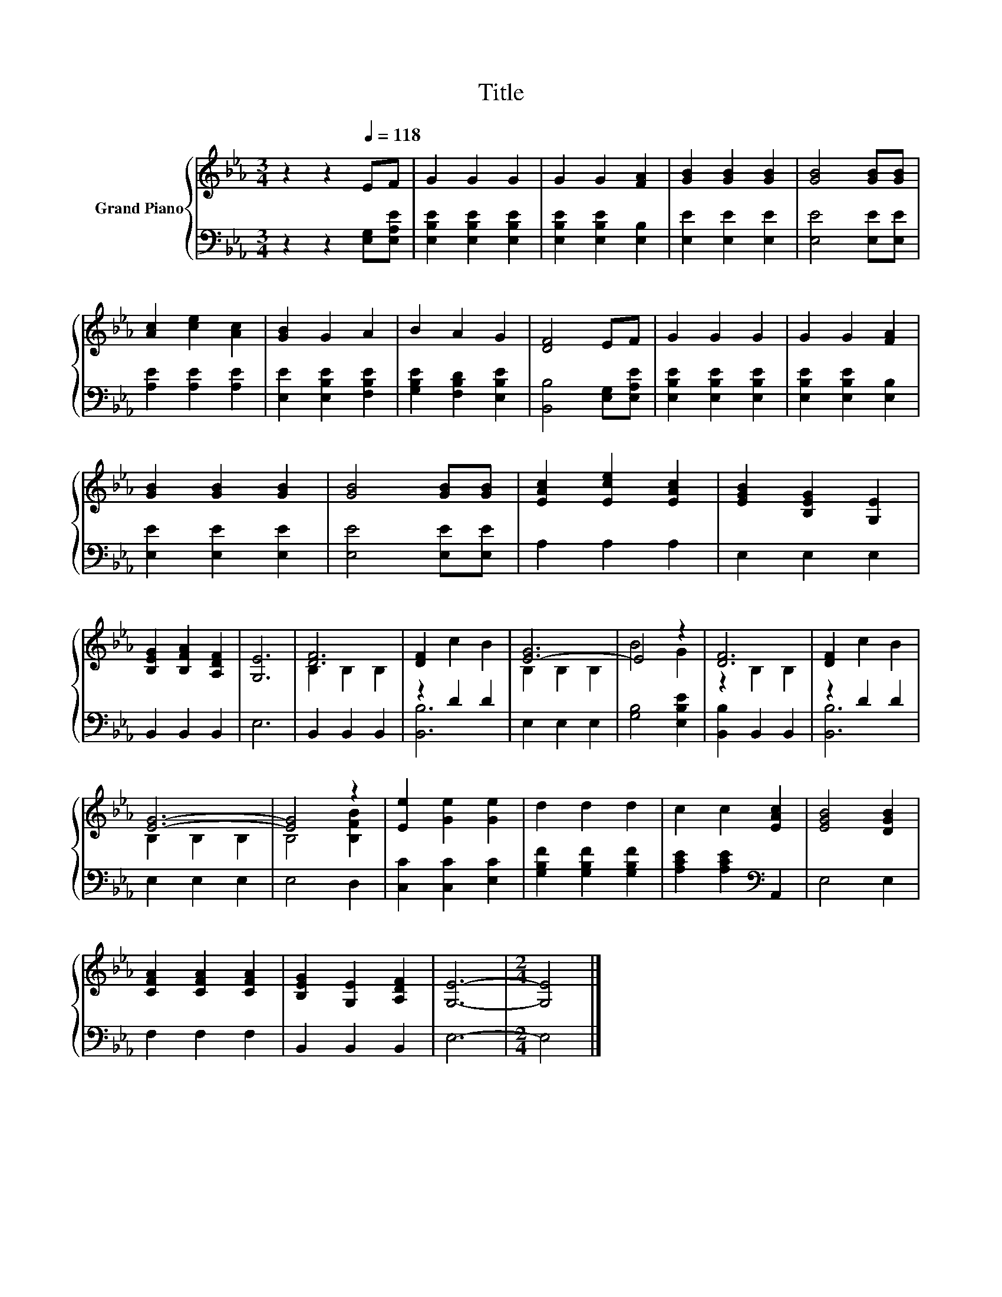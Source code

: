 X:1
T:Title
%%score { ( 1 3 ) | ( 2 4 ) }
L:1/8
M:3/4
K:Eb
V:1 treble nm="Grand Piano"
V:3 treble 
V:2 bass 
V:4 bass 
V:1
 z2 z2[Q:1/4=118] EF | G2 G2 G2 | G2 G2 [FA]2 | [GB]2 [GB]2 [GB]2 | [GB]4 [GB][GB] | %5
 [Ac]2 [ce]2 [Ac]2 | [GB]2 G2 A2 | B2 A2 G2 | [DF]4 EF | G2 G2 G2 | G2 G2 [FA]2 | %11
 [GB]2 [GB]2 [GB]2 | [GB]4 [GB][GB] | [EAc]2 [Ece]2 [EAc]2 | [EGB]2 [B,EG]2 [G,E]2 | %15
 [B,EG]2 [B,FA]2 [A,DF]2 | [G,E]6 | [DF]6 | [DF]2 c2 B2 | [E-G]6 | E4 z2 | [DF]6 | [DF]2 c2 B2 | %23
 [EG]6- | [EG]4 z2 | [Ee]2 [Ge]2 [Ge]2 | d2 d2 d2 | c2 c2 [EAc]2 | [EGB]4 [DGB]2 | %29
 [CFA]2 [CFA]2 [CFA]2 | [B,EG]2 [G,E]2 [A,DF]2 | [G,E]6- |[M:2/4] [G,E]4 |] %33
V:2
 z2 z2 [E,G,][E,A,E] | [E,B,E]2 [E,B,E]2 [E,B,E]2 | [E,B,E]2 [E,B,E]2 [E,B,]2 | %3
 [E,E]2 [E,E]2 [E,E]2 | [E,E]4 [E,E][E,E] | [A,E]2 [A,E]2 [A,E]2 | [E,E]2 [E,B,E]2 [F,B,E]2 | %7
 [G,B,E]2 [F,B,D]2 [E,B,E]2 | [B,,B,]4 [E,G,][E,A,E] | [E,B,E]2 [E,B,E]2 [E,B,E]2 | %10
 [E,B,E]2 [E,B,E]2 [E,B,]2 | [E,E]2 [E,E]2 [E,E]2 | [E,E]4 [E,E][E,E] | A,2 A,2 A,2 | E,2 E,2 E,2 | %15
 B,,2 B,,2 B,,2 | E,6 | B,,2 B,,2 B,,2 | z2 D2 D2 | E,2 E,2 E,2 | [G,B,]4 [E,B,E]2 | %21
 [B,,B,]2 B,,2 B,,2 | z2 D2 D2 | E,2 E,2 E,2 | E,4 D,2 | [C,C]2 [C,C]2 [E,C]2 | %26
 [G,B,F]2 [G,B,F]2 [G,B,F]2 | [A,CE]2 [A,CE]2[K:bass] A,,2 | E,4 E,2 | F,2 F,2 F,2 | %30
 B,,2 B,,2 B,,2 | E,6- |[M:2/4] E,4 |] %33
V:3
 x6 | x6 | x6 | x6 | x6 | x6 | x6 | x6 | x6 | x6 | x6 | x6 | x6 | x6 | x6 | x6 | x6 | B,2 B,2 B,2 | %18
 x6 | B,2 B,2 B,2 | B4 G2 | z2 B,2 B,2 | x6 | B,2 B,2 B,2 | B,4 [B,FB]2 | x6 | x6 | x6 | x6 | x6 | %30
 x6 | x6 |[M:2/4] x4 |] %33
V:4
 x6 | x6 | x6 | x6 | x6 | x6 | x6 | x6 | x6 | x6 | x6 | x6 | x6 | x6 | x6 | x6 | x6 | x6 | %18
 [B,,B,]6 | x6 | x6 | x6 | [B,,B,]6 | x6 | x6 | x6 | x6 | x4[K:bass] x2 | x6 | x6 | x6 | x6 | %32
[M:2/4] x4 |] %33

